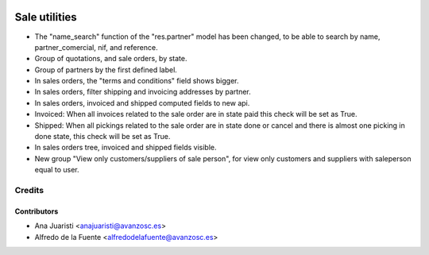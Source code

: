 .. image:: https://img.shields.io/badge/licence-AGPL--3-blue.svg
   :target: http://www.gnu.org/licenses/agpl-3.0-standalone.html
   :alt: License: AGPL-3

==============
Sale utilities
==============

* The "name_search" function of the "res.partner" model has been changed, to be
  able to search by name, partner_comercial, nif, and reference.

* Group of quotations, and sale orders, by state.

* Group of partners by the first defined label.

* In sales orders, the "terms and conditions" field shows bigger.

* In sales orders, filter shipping and invoicing addresses by partner.

* In sales orders, invoiced and shipped computed fields to new api.

* Invoiced: When all invoices related to the sale order are in state paid
  this check will be set as True.
* Shipped: When all pickings related to the sale order are in state done or
  cancel and there is almost one picking in done state, this check will be set
  as True.

* In sales orders tree, invoiced and shipped fields visible.

* New group "View only customers/suppliers of sale person", for view only
  customers and suppliers with saleperson equal to user.

Credits
=======

Contributors
------------
* Ana Juaristi <anajuaristi@avanzosc.es>
* Alfredo de la Fuente <alfredodelafuente@avanzosc.es>
